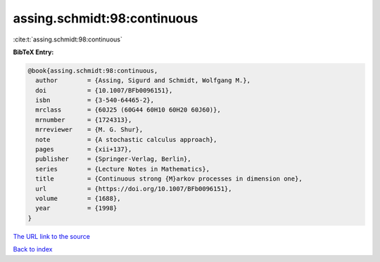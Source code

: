 assing.schmidt:98:continuous
============================

:cite:t:`assing.schmidt:98:continuous`

**BibTeX Entry:**

.. code-block:: bibtex

   @book{assing.schmidt:98:continuous,
     author        = {Assing, Sigurd and Schmidt, Wolfgang M.},
     doi           = {10.1007/BFb0096151},
     isbn          = {3-540-64465-2},
     mrclass       = {60J25 (60G44 60H10 60H20 60J60)},
     mrnumber      = {1724313},
     mrreviewer    = {M. G. Shur},
     note          = {A stochastic calculus approach},
     pages         = {xii+137},
     publisher     = {Springer-Verlag, Berlin},
     series        = {Lecture Notes in Mathematics},
     title         = {Continuous strong {M}arkov processes in dimension one},
     url           = {https://doi.org/10.1007/BFb0096151},
     volume        = {1688},
     year          = {1998}
   }

`The URL link to the source <https://doi.org/10.1007/BFb0096151>`__


`Back to index <../By-Cite-Keys.html>`__
